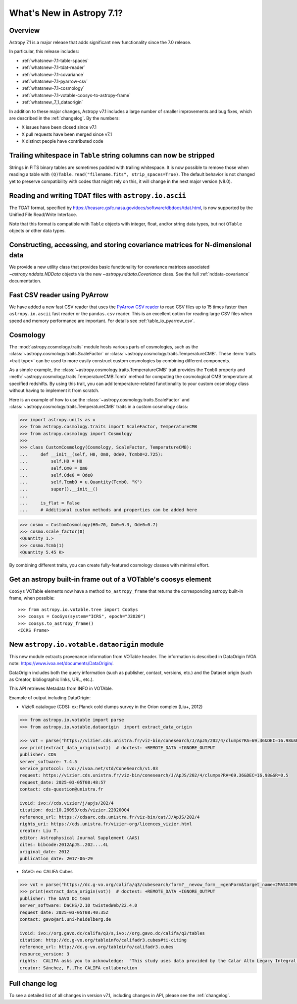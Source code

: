 .. _whatsnew-7.1:

**************************
What's New in Astropy 7.1?
**************************

Overview
========

Astropy 7.1 is a major release that adds significant new functionality since
the 7.0 release.

In particular, this release includes:

* :ref:`whatsnew-7.1-table-spaces`
* :ref:`whatsnew-7.1-tdat-reader`
* :ref:`whatsnew-7.1-covariance`
* :ref:`whatsnew-7.1-pyarrow-csv`
* :ref:`whatsnew-7.1-cosmology`
* :ref:`whatsnew-7.1-votable-coosys-to-astropy-frame`
* :ref:`whatsnew_7_1_dataorigin`


In addition to these major changes, Astropy v7.1 includes a large number of
smaller improvements and bug fixes, which are described in the :ref:`changelog`.
By the numbers:

* X issues have been closed since v7.1
* X pull requests have been merged since v7.1
* X distinct people have contributed code

.. _whatsnew-7.1-table-spaces:

Trailing whitespace in ``Table`` string columns can now be stripped
===================================================================

Strings in FITS binary tables are sometimes padded with trailing whitespace.
It is now possible to remove those when reading a table with
``(Q)Table.read("filename.fits", strip_spaces=True)``. The default behavior is
not changed yet to preserve compatibility with codes that might rely on this,
it will change in the next major version (v8.0).

.. _whatsnew-7.1-tdat-reader:

Reading and writing TDAT files with ``astropy.io.ascii``
========================================================

The TDAT format, specified by https://heasarc.gsfc.nasa.gov/docs/software/dbdocs/tdat.html,
is now supported by the Unified File Read/Write Interface.

Note that this format is compatible with ``Table`` objects with integer, float,
and/or string data types, but not ``QTable`` objects or other data types.

.. _whatsnew-7.1-covariance:

Constructing, accessing, and storing covariance matrices for N-dimensional data
===============================================================================

We provide a new utility class that provides basic functionality for covariance
matrices associated `~astropy.nddata.NDData` objects via the new
`~astropy.nddata.Covariance` class.  See the full :ref:`nddata-covariance`
documentation.

.. _whatsnew-7.1-pyarrow-csv:

Fast CSV reader using PyArrow
==============================

We have added a new fast CSV reader that uses the `PyArrow CSV reader
<https://arrow.apache.org/docs/python/csv.html>`_ to read CSV files up to 15 times
faster than ``astropy.io.ascii`` fast reader or the ``pandas.csv`` reader. This
is an excellent option for reading large CSV files when speed and memory performance are
important. For details see :ref:`table_io_pyarrow_csv`.

.. _whatsnew-7.1-cosmology:

Cosmology
=========

The :mod:`astropy.cosmology.traits` module hosts various parts of cosmologies, such as the
:class:`~astropy.cosmology.traits.ScaleFactor` or
:class:`~astropy.cosmology.traits.TemperatureCMB`. These :term:`traits <trait type>` can be used to more
easily construct custom cosmologies by combining different components.

As a simple example, the :class:`~astropy.cosmology.traits.TemperatureCMB` trait
provides the ``Tcmb0`` property and
:meth:`~astropy.cosmology.traits.TemperatureCMB.Tcmb` method for computing the
cosmological CMB temperature at specified redshifts. By using this trait, you can add
temperature-related  functionality to your custom cosmology class without having to
implement it from scratch.

Here is an example of how to use the :class:`~astropy.cosmology.traits.ScaleFactor` and
:class:`~astropy.cosmology.traits.TemperatureCMB` traits in a custom cosmology class:

>>> import astropy.units as u
>>> from astropy.cosmology.traits import ScaleFactor, TemperatureCMB
>>> from astropy.cosmology import Cosmology
>>>
>>> class CustomCosmology(Cosmology, ScaleFactor, TemperatureCMB):
...     def __init__(self, H0, Om0, Ode0, Tcmb0=2.725):
...         self.H0 = H0
...         self.Om0 = Om0
...         self.Ode0 = Ode0
...         self.Tcmb0 = u.Quantity(Tcmb0, "K")
...         super().__init__()
...
...     is_flat = False
...     # Additional custom methods and properties can be added here

>>> cosmo = CustomCosmology(H0=70, Om0=0.3, Ode0=0.7)
>>> cosmo.scale_factor(0)
<Quantity 1.>
>>> cosmo.Tcmb(1)
<Quantity 5.45 K>

By combining different traits, you can create fully-featured cosmology classes with
minimal effort.

.. _whatsnew-7.1-votable-coosys-to-astropy-frame:

Get an astropy built-in frame out of a VOTable's coosys element
===============================================================

``CooSys`` VOTable elements now have a method ``to_astropy_frame`` that returns the
corresponding astropy built-in frame, when possible::

    >>> from astropy.io.votable.tree import CooSys
    >>> coosys = CooSys(system="ICRS", epoch="J2020")
    >>> coosys.to_astropy_frame()
    <ICRS Frame>


.. _whatsnew_7_1_dataorigin:

New ``astropy.io.votable.dataorigin`` module
============================================

This new module extracts provenance information from VOTable header. The information is described in
DataOrigin IVOA note: https://www.ivoa.net/documents/DataOrigin/.

DataOrigin includes both the query information (such as publisher, contact, versions, etc.)
and the Dataset origin (such as Creator, bibliographic links, URL, etc.).

This API retrieves Metadata from INFO in VOTAble.

Example of output including DataOrigin:

- VizieR catalogue (CDS): ex: Planck cold clumps survey in the Orion complex (Liu+, 2012)


.. code-block:: python

    >>> from astropy.io.votable import parse
    >>> from astropy.io.votable.dataorigin  import extract_data_origin

    >>> vot = parse("https://vizier.cds.unistra.fr/viz-bin/conesearch/J/ApJS/202/4/clumps?RA=69.36&DEC=16.98&SR=0.5")  # doctest: +REMOTE_DATA
    >>> print(extract_data_origin(vot))  # doctest: +REMOTE_DATA +IGNORE_OUTPUT
    publisher: CDS
    server_software: 7.4.5
    service_protocol: ivo://ivoa.net/std/ConeSearch/v1.03
    request: https://vizier.cds.unistra.fr/viz-bin/conesearch/J/ApJS/202/4/clumps?RA=69.36&DEC=16.98&SR=0.5
    request_date: 2025-03-05T08:48:57
    contact: cds-question@unistra.fr

    ivoid: ivo://cds.vizier/j/apjs/202/4
    citation: doi:10.26093/cds/vizier.22020004
    reference_url: https://cdsarc.cds.unistra.fr/viz-bin/cat/J/ApJS/202/4
    rights_uri: https://cds.unistra.fr/vizier-org/licences_vizier.html
    creator: Liu T.
    editor: Astrophysical Journal Supplement (AAS)
    cites: bibcode:2012ApJS..202....4L
    original_date: 2012
    publication_date: 2017-06-29

- GAVO: ex: CALIFA Cubes

.. code-block:: python

    >>> vot = parse("https://dc.g-vo.org/califa/q3/cubesearch/form?__nevow_form__=genForm&target_name=2MASXJ09065870&MAXREC=100&_FORMAT=VOTable&submit=Go")  # doctest: +REMOTE_DATA
    >>> print(extract_data_origin(vot))  # doctest: +REMOTE_DATA +IGNORE_OUTPUT
    publisher: The GAVO DC team
    server_software: DaCHS/2.10 twistedWeb/22.4.0
    request_date: 2025-03-05T08:40:35Z
    contact: gavo@ari.uni-heidelberg.de

    ivoid: ivo://org.gavo.dc/califa/q3/s,ivo://org.gavo.dc/califa/q3/tables
    citation: http://dc.g-vo.org/tableinfo/califadr3.cubes#ti-citing
    reference_url: http://dc.g-vo.org/tableinfo/califadr3.cubes
    resource_version: 3
    rights:  CALIFA asks you to acknowledge:  "This study uses data provided by the Calar Alto Legacy Integral Field Area (CALIFA) survey (http://califa.caha.es/)."  "Based on observations collected at the Centro Astronómico Hispano Alemán (CAHA) at Calar Alto, operated jointly by the Max-Planck-Institut fűr Astronomie and the Instituto de Astrofísica de Andalucía (CSIC)."  and to cite both of :bibcode:`2014A&A...569A...1W` and :bibcode:`2012A&A...538A...8S`
    creator: Sánchez, F.,The CALIFA collaboration


Full change log
===============

To see a detailed list of all changes in version v7.1, including changes in
API, please see the :ref:`changelog`.

